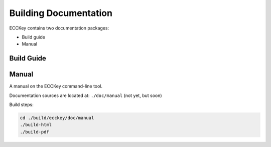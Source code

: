 .. .............................................................................
..
..  This file is part of the ECCKey utility.
..
..  ECCKey is distributed under the MIT license.
..  For details see accompanying license.txt file,
..  the public copy of which is also available at:
..  http://tibbo.com/downloads/archive/ecckey/license.txt
..
.. .............................................................................

Building Documentation
======================

ECCKey contains two documentation packages:

* Build guide
* Manual

.. expand-macro:: build-doc-intro ./build/ecckey

Build Guide
-----------

.. expand-macro:: build-doc-build-guide ./build/ecckey

Manual
------

A manual on the ECCKey command-line tool.

Documentation sources are located at: ``./doc/manual`` (not yet, but soon)

Build steps:

.. code-block:: bash

	cd ./build/ecckey/doc/manual
	./build-html
	./build-pdf
